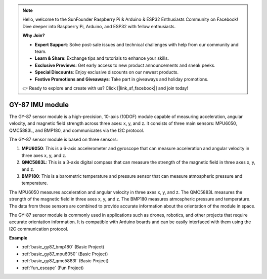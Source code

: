 .. note::

    Hello, welcome to the SunFounder Raspberry Pi & Arduino & ESP32 Enthusiasts Community on Facebook! Dive deeper into Raspberry Pi, Arduino, and ESP32 with fellow enthusiasts.

    **Why Join?**

    - **Expert Support**: Solve post-sale issues and technical challenges with help from our community and team.
    - **Learn & Share**: Exchange tips and tutorials to enhance your skills.
    - **Exclusive Previews**: Get early access to new product announcements and sneak peeks.
    - **Special Discounts**: Enjoy exclusive discounts on our newest products.
    - **Festive Promotions and Giveaways**: Take part in giveaways and holiday promotions.

    👉 Ready to explore and create with us? Click [|link_sf_facebook|] and join today!

.. _cpn_gy87:

GY-87 IMU module
============================

.. image:: img/gy87.png
    :align: center
    :width: 40%

The GY-87 sensor module is a high-precision, 10-axis (10DOF) module capable of measuring acceleration, angular velocity, and magnetic field strength across three axes: x, y, and z. It consists of three main sensors: MPU6050, QMC5883L, and BMP180, and communicates via the I2C protocol.

The GY-87 sensor module is based on three sensors:

1. **MPU6050**: This is a 6-axis accelerometer and gyroscope that can measure acceleration and angular velocity in three axes x, y, and z.
2. **QMC5883L**: This is a 3-axis digital compass that can measure the strength of the magnetic field in three axes x, y, and z.
3. **BMP180**: This is a barometric temperature and pressure sensor that can measure atmospheric pressure and temperature.

The MPU6050 measures acceleration and angular velocity in three axes x, y, and z. The QMC5883L measures the strength of the magnetic field in three axes x, y, and z. The BMP180 measures atmospheric pressure and temperature. The data from these sensors are combined to provide accurate information about the orientation of the module in space.

The GY-87 sensor module is commonly used in applications such as drones, robotics, and other projects that require accurate orientation information. It is compatible with Arduino boards and can be easily interfaced with them using the I2C communication protocol.

.. image:: img/GY-87-SCH.jpg
    :align: center
    :width: 100%

.. raw:: html

    <br/>

**Example**

* :ref:`basic_gy87_bmp180` (Basic Project)
* :ref:`basic_gy87_mpu6050` (Basic Project)
* :ref:`basic_gy87_qmc5883l` (Basic Project)
* :ref:`fun_escape` (Fun Project)
